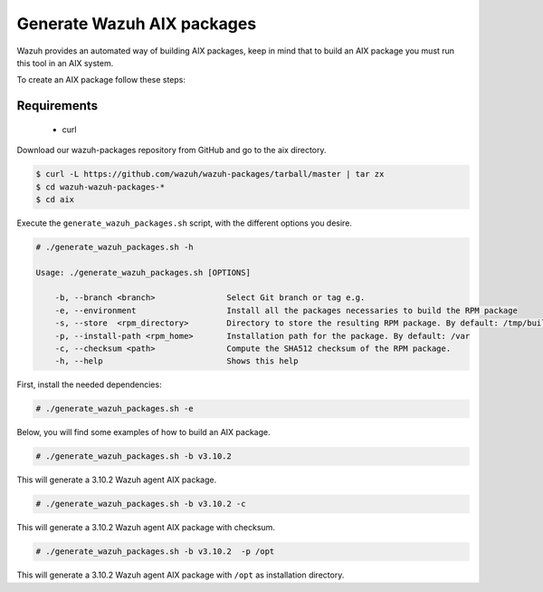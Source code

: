 .. Copyright (C) 2019 Wazuh, Inc.

.. _create-aix:

Generate Wazuh AIX packages
===========================

Wazuh provides an automated way of building AIX packages, keep in mind that to build an AIX package you must run this tool in an AIX system.

To create an AIX package follow these steps:

Requirements
^^^^^^^^^^^^

 * curl

Download our wazuh-packages repository from GitHub and go to the aix directory.

.. code-block:: console

 $ curl -L https://github.com/wazuh/wazuh-packages/tarball/master | tar zx
 $ cd wazuh-wazuh-packages-*
 $ cd aix

Execute the ``generate_wazuh_packages.sh`` script, with the different options you desire.

.. code-block:: console

  # ./generate_wazuh_packages.sh -h

  Usage: ./generate_wazuh_packages.sh [OPTIONS]

      -b, --branch <branch>               Select Git branch or tag e.g.
      -e, --environment                   Install all the packages necessaries to build the RPM package
      -s, --store  <rpm_directory>        Directory to store the resulting RPM package. By default: /tmp/build
      -p, --install-path <rpm_home>       Installation path for the package. By default: /var
      -c, --checksum <path>               Compute the SHA512 checksum of the RPM package.
      -h, --help                          Shows this help

First, install the needed dependencies:

.. code-block:: console

 # ./generate_wazuh_packages.sh -e

Below, you will find some examples of how to build an AIX package.

.. code-block:: console

  # ./generate_wazuh_packages.sh -b v3.10.2

This will generate a 3.10.2 Wazuh agent AIX package.

.. code-block:: console

  # ./generate_wazuh_packages.sh -b v3.10.2 -c

This will generate a 3.10.2 Wazuh agent AIX package with checksum.

.. code-block:: console

  # ./generate_wazuh_packages.sh -b v3.10.2  -p /opt

This will generate a 3.10.2 Wazuh agent AIX package with ``/opt`` as installation directory.